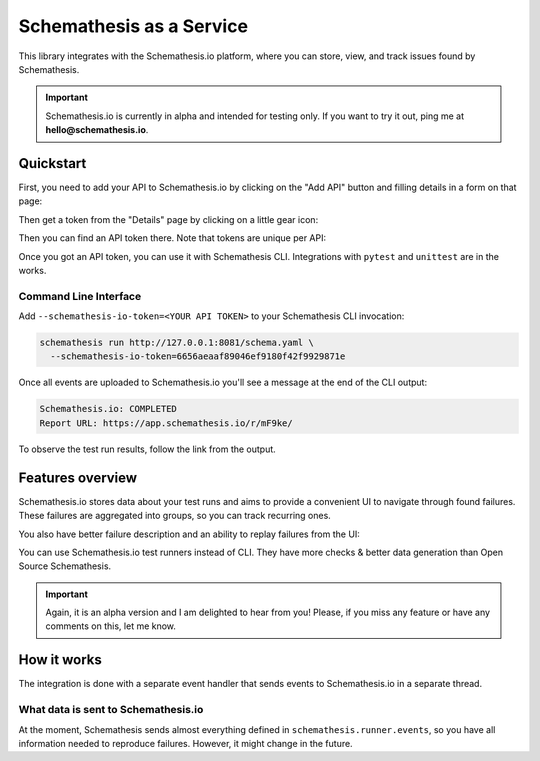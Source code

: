 Schemathesis as a Service
=========================

This library integrates with the Schemathesis.io platform, where you can store, view, and track issues found by Schemathesis.

.. important::

    Schemathesis.io is currently in alpha and intended for testing only. If you want to try it out, ping me at **hello@schemathesis.io**.

Quickstart
----------

First, you need to add your API to Schemathesis.io by clicking on the "Add API" button and filling details in a form on that page:

.. image:: https://raw.githubusercontent.com/schemathesis/schemathesis/master/img/service_no_apis_yet.png

Then get a token from the "Details" page by clicking on a little gear icon:

.. image:: https://raw.githubusercontent.com/schemathesis/schemathesis/master/img/service_gear_icon.png

Then you can find an API token there. Note that tokens are unique per API:

.. image:: https://raw.githubusercontent.com/schemathesis/schemathesis/master/img/service_details.png

Once you got an API token, you can use it with Schemathesis CLI. Integrations with ``pytest`` and ``unittest`` are in the works.

Command Line Interface
~~~~~~~~~~~~~~~~~~~~~~

Add ``--schemathesis-io-token=<YOUR API TOKEN>`` to your Schemathesis CLI invocation:

.. code:: bash

    schemathesis run http://127.0.0.1:8081/schema.yaml \
      --schemathesis-io-token=6656aeaaf89046ef9180f42f9929871e

Once all events are uploaded to Schemathesis.io you'll see a message at the end of the CLI output:

.. code:: text

    Schemathesis.io: COMPLETED
    Report URL: https://app.schemathesis.io/r/mF9ke/

To observe the test run results, follow the link from the output.

Features overview
-----------------

Schemathesis.io stores data about your test runs and aims to provide a convenient UI to navigate through found failures.
These failures are aggregated into groups, so you can track recurring ones.

.. image:: https://raw.githubusercontent.com/schemathesis/schemathesis/master/img/service_issues_list.png

You also have better failure description and an ability to replay failures from the UI:

.. image:: https://raw.githubusercontent.com/schemathesis/schemathesis/master/img/service_issue_detail.png

You can use Schemathesis.io test runners instead of CLI. They have more checks & better data generation than Open Source Schemathesis.

.. important::

    Again, it is an alpha version and I am delighted to hear from you! Please, if you miss any feature or have any comments on this, let me know.

How it works
------------

The integration is done with a separate event handler that sends events to Schemathesis.io in a separate thread.

What data is sent to Schemathesis.io
~~~~~~~~~~~~~~~~~~~~~~~~~~~~~~~~~~~~

At the moment, Schemathesis sends almost everything defined in ``schemathesis.runner.events``, so
you have all information needed to reproduce failures. However, it might change in the future.
